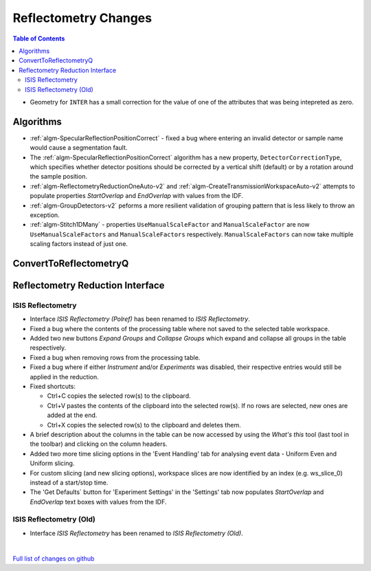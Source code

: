 =====================
Reflectometry Changes
=====================

.. contents:: Table of Contents
   :local:

- Geometry for ``INTER`` has a small correction for the value of one of the attributes that was being intepreted as zero.

Algorithms
----------

- :ref:`algm-SpecularReflectionPositionCorrect` - fixed a bug where entering
  an invalid detector or sample name would cause a segmentation fault.
- The :ref:`algm-SpecularReflectionPositionCorrect` algorithm has a new property, ``DetectorCorrectionType``,
  which specifies whether detector positions should be corrected by a vertical  shift (default) or by a rotation around the sample position.
- :ref:`algm-ReflectometryReductionOneAuto-v2` and :ref:`algm-CreateTransmissionWorkspaceAuto-v2` attempts to populate properties `StartOverlap` and `EndOverlap` with values from the IDF.
- :ref:`algm-GroupDetectors-v2` peforms a more resilient validation of grouping pattern that is less likely to throw an exception.
- :ref:`algm-Stitch1DMany` - properties ``UseManualScaleFactor`` and ``ManualScaleFactor`` are now ``UseManualScaleFactors`` and ``ManualScaleFactors`` respectively. 
  ``ManualScaleFactors`` can now take multiple scaling factors instead of just one.

ConvertToReflectometryQ
-----------------------


Reflectometry Reduction Interface
---------------------------------

ISIS Reflectometry
##################

- Interface `ISIS Reflectometry (Polref)` has been renamed to `ISIS Reflectometry`.
- Fixed a bug where the contents of the processing table where not saved to the selected table workspace.
- Added two new buttons `Expand Groups` and `Collapse Groups` which expand and collapse all groups in the table respectively.
- Fixed a bug when removing rows from the processing table.
- Fixed a bug where if either `Instrument` and/or `Experiments` was disabled, their respective entries would still be applied in the reduction.
- Fixed shortcuts:

  - Ctrl+C copies the selected row(s) to the clipboard.
  - Ctrl+V pastes the contents of the clipboard into the selected row(s). If no rows are selected, new ones are added at the end.
  - Ctrl+X copies the selected row(s) to the clipboard and deletes them.

- A brief description about the columns in the table can be now accessed by using the *What's this* tool (last tool in the toolbar) and clicking on the column headers.
- Added two more time slicing options in the 'Event Handling' tab for analysing event data - Uniform Even and Uniform slicing.
- For custom slicing (and new slicing options), workspace slices are now identified by an index (e.g. ws_slice_0) instead of a start/stop time.
- The 'Get Defaults` button for 'Experiment Settings' in the 'Settings' tab now populates `StartOverlap` and `EndOverlap` text boxes with values from the IDF.

ISIS Reflectometry (Old)
########################

- Interface `ISIS Reflectometry` has been renamed to `ISIS Reflectometry (Old)`.

|

`Full list of changes on github <http://github.com/mantidproject/mantid/pulls?q=is%3Apr+milestone%3A%22Release+3.10%22+is%3Amerged+label%3A%22Component%3A+Reflectometry%22>`__
